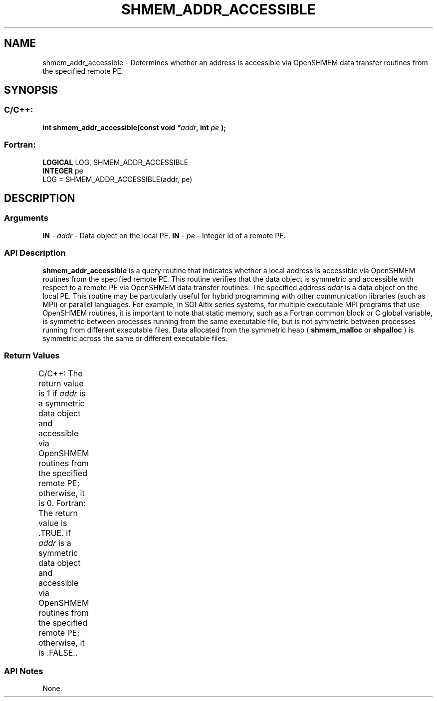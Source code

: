 .TH SHMEM_ADDR_ACCESSIBLE 3 "Open Source Software Solutions, Inc.""OpenSHMEM Library Documentation"
./ sectionStart
.SH NAME
shmem_addr_accessible \- 
Determines whether an address is accessible via OpenSHMEM data transfer
routines from the specified remote PE.
./ sectionEnd
./ sectionStart
.SH   SYNOPSIS
./ sectionEnd
./ sectionStart
.SS C/C++:
.B int
.B shmem_addr_accessible(const
.B void
.IB "*addr" ,
.B int
.I pe
.B );
./ sectionEnd
./ sectionStart
.SS Fortran:
.nf
.BR "LOGICAL " "LOG, SHMEM_ADDR_ACCESSIBLE"
.BR "INTEGER " "pe"
LOG = SHMEM_ADDR_ACCESSIBLE(addr, pe)
.fi
./ sectionEnd
./ sectionStart
.SH DESCRIPTION
.SS Arguments
.BR "IN " -
.I addr
- Data object on the local PE.
.BR "IN " -
.I pe
- Integer id of a remote PE.
./ sectionEnd
./ sectionStart
.SS API Description
.B shmem\_addr\_accessible
is a query routine that indicates whether a local
address is accessible via OpenSHMEM routines from the specified remote PE. 
This routine verifies that the data object is symmetric and accessible with
respect to a remote PE via OpenSHMEM data transfer routines. The
specified address 
.I addr
is a data object on the local PE. 
This routine may be particularly useful for hybrid programming with other
communication libraries (such as MPI) or parallel languages. For
example, in SGI Altix series systems, for multiple executable MPI programs that
use OpenSHMEM routines, it is important to note that static memory, such as a
Fortran common block or C global variable, is symmetric between
processes running from the same executable file, but is not symmetric between
processes running from different executable files. Data allocated from the
symmetric heap (
.B shmem\_malloc
or 
.B shpalloc
) is symmetric across the
same or different executable files.
./ sectionEnd
./ sectionStart
.SS Return Values
C/C++: The return value is 1 if 
.I addr
is a symmetric data object
and accessible via OpenSHMEM routines from the specified remote PE;
otherwise, it is 0.
Fortran: The return value is .TRUE. if 
.I addr
is a symmetric data
object and accessible via OpenSHMEM routines from the specified remote PE;
otherwise, it is .FALSE..
./ sectionEnd
		
./ sectionStart
.SS API Notes
None.
./ sectionEnd
